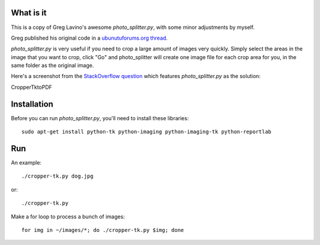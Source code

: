 What is it
==========

This is a copy of Greg Lavino's awesome `photo_splitter.py`, with some
minor adjustments by myself.

Greg published his original code in a `ubunutuforums.org thread
<http://ubuntuforums.org/showthread.php?t=1429439&p=8975597#post8975597>`_.

`photo_splitter.py` is very useful if you need to crop a large amount
of images very quickly.  Simply select the areas in the image that you
want to crop, click "Go" and photo_splitter will create one image file
for each crop area for you, in the same folder as the original image.

Here's a screenshot from the `StackOverflow question
<http://askubuntu.com/questions/31250/fast-image-cropping>`_ which
features `photo_splitter.py` as the solution:

.. image:: http://i.stack.imgur.com/CS2io.png

CropperTktoPDF

.. image:: https://raw.githubusercontent.com/zvezdochiot/python-cropper-tk/master/croppertktopdf-sample.jpg

Installation
============

Before you can run `photo_splitter.py`, you'll need to install these
libraries::

  sudo apt-get install python-tk python-imaging python-imaging-tk python-reportlab

Run
===

An example::

  ./cropper-tk.py dog.jpg

or::

  ./cropper-tk.py

Make a for loop to process a bunch of images::

  for img in ~/images/*; do ./cropper-tk.py $img; done
